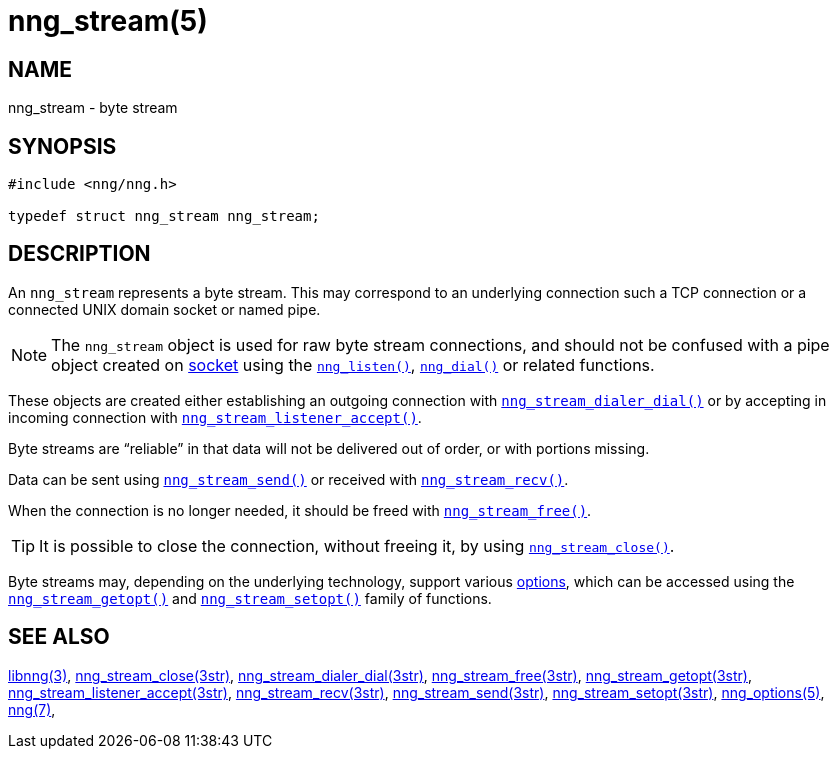 = nng_stream(5)
//
// Copyright 2019 Staysail Systems, Inc. <info@staysail.tech>
// Copyright 2018 Capitar IT Group BV <info@capitar.com>
// Copyright 2019 Devolutions <info@devolutions.net>
//
// This document is supplied under the terms of the MIT License, a
// copy of which should be located in the distribution where this
// file was obtained (LICENSE.txt).  A copy of the license may also be
// found online at https://opensource.org/licenses/MIT.
//

== NAME

nng_stream - byte stream

== SYNOPSIS

[source, c]
----
#include <nng/nng.h>

typedef struct nng_stream nng_stream;
----

== DESCRIPTION

An `nng_stream` (((byte stream))) represents a byte stream.
This may correspond to an underlying connection such a TCP connection or
a connected UNIX domain socket or named pipe.

NOTE: The `nng_stream` object is used for raw byte stream connections, and
should not be confused with a pipe object created on
xref:nng_socket.5.adoc[socket] using the
xref:nng_listen.3.adoc[`nng_listen()`],
xref:nng_dial.3.adoc[`nng_dial()`] or related functions.

These objects are created either establishing an outgoing connection
with
xref:nng_stream_dialer_dial.3str.adoc[`nng_stream_dialer_dial()`]
or by accepting in incoming connection with
xref:nng_stream_listener_accept.3str.adoc[`nng_stream_listener_accept()`].

Byte streams are "`reliable`" in that data
will not be delivered out of order, or with portions missing.

Data can be sent using
xref:nng_stream_send.3str.adoc[`nng_stream_send()`] or
received with
xref:nng_stream_recv.3str.adoc[`nng_stream_recv()`].

When the connection is no longer needed, it should be freed with
xref:nng_stream_free.3str.adoc[`nng_stream_free()`].

TIP: It is possible to close the connection, without freeing it, by
using
xref:nng_stream_close.3str.adoc[`nng_stream_close()`].

Byte streams may, depending on the underlying technology,
support various
xref:nng_options.5.adoc[options], which
can be accessed using the
xref:nng_stream_getopt.3str.adoc[`nng_stream_getopt()`] and
xref:nng_stream_setopt.3str.adoc[`nng_stream_setopt()`] family of
functions.

== SEE ALSO

[.text-left]
xref:libnng.3.adoc[libnng(3)],
xref:nng_stream_close.3str.adoc[nng_stream_close(3str)],
xref:nng_stream_dialer_dial.3str.adoc[nng_stream_dialer_dial(3str)],
xref:nng_stream_free.3str.adoc[nng_stream_free(3str)],
xref:nng_stream_getopt.3str.adoc[nng_stream_getopt(3str)],
xref:nng_stream_listener_accept.3str.adoc[nng_stream_listener_accept(3str)],
xref:nng_stream_recv.3str.adoc[nng_stream_recv(3str)],
xref:nng_stream_send.3str.adoc[nng_stream_send(3str)],
xref:nng_stream_setopt.3str.adoc[nng_stream_setopt(3str)],
xref:nng_options.5.adoc[nng_options(5)],
xref:nng.7.adoc[nng(7)],
